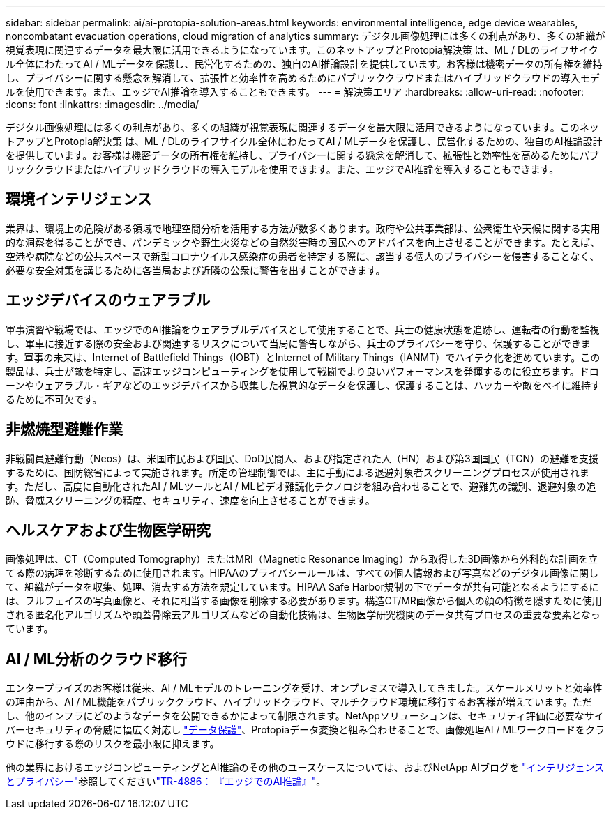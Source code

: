 ---
sidebar: sidebar 
permalink: ai/ai-protopia-solution-areas.html 
keywords: environmental intelligence, edge device wearables, noncombatant evacuation operations, cloud migration of analytics 
summary: デジタル画像処理には多くの利点があり、多くの組織が視覚表現に関連するデータを最大限に活用できるようになっています。このネットアップとProtopia解決策 は、ML / DLのライフサイクル全体にわたってAI / MLデータを保護し、民営化するための、独自のAI推論設計を提供しています。お客様は機密データの所有権を維持し、プライバシーに関する懸念を解消して、拡張性と効率性を高めるためにパブリッククラウドまたはハイブリッドクラウドの導入モデルを使用できます。また、エッジでAI推論を導入することもできます。 
---
= 解決策エリア
:hardbreaks:
:allow-uri-read: 
:nofooter: 
:icons: font
:linkattrs: 
:imagesdir: ../media/


[role="lead"]
デジタル画像処理には多くの利点があり、多くの組織が視覚表現に関連するデータを最大限に活用できるようになっています。このネットアップとProtopia解決策 は、ML / DLのライフサイクル全体にわたってAI / MLデータを保護し、民営化するための、独自のAI推論設計を提供しています。お客様は機密データの所有権を維持し、プライバシーに関する懸念を解消して、拡張性と効率性を高めるためにパブリッククラウドまたはハイブリッドクラウドの導入モデルを使用できます。また、エッジでAI推論を導入することもできます。



== 環境インテリジェンス

業界は、環境上の危険がある領域で地理空間分析を活用する方法が数多くあります。政府や公共事業部は、公衆衛生や天候に関する実用的な洞察を得ることができ、パンデミックや野生火災などの自然災害時の国民へのアドバイスを向上させることができます。たとえば、空港や病院などの公共スペースで新型コロナウイルス感染症の患者を特定する際に、該当する個人のプライバシーを侵害することなく、必要な安全対策を講じるために各当局および近隣の公衆に警告を出すことができます。



== エッジデバイスのウェアラブル

軍事演習や戦場では、エッジでのAI推論をウェアラブルデバイスとして使用することで、兵士の健康状態を追跡し、運転者の行動を監視し、軍車に接近する際の安全および関連するリスクについて当局に警告しながら、兵士のプライバシーを守り、保護することができます。軍事の未来は、Internet of Battlefield Things（IOBT）とInternet of Military Things（IANMT）でハイテク化を進めています。この製品は、兵士が敵を特定し、高速エッジコンピューティングを使用して戦闘でより良いパフォーマンスを発揮するのに役立ちます。ドローンやウェアラブル・ギアなどのエッジデバイスから収集した視覚的なデータを保護し、保護することは、ハッカーや敵をベイに維持するために不可欠です。



== 非燃焼型避難作業

非戦闘員避難行動（Neos）は、米国市民および国民、DoD民間人、および指定された人（HN）および第3国国民（TCN）の避難を支援するために、国防総省によって実施されます。所定の管理制御では、主に手動による退避対象者スクリーニングプロセスが使用されます。ただし、高度に自動化されたAI / MLツールとAI / MLビデオ難読化テクノロジを組み合わせることで、避難先の識別、退避対象の追跡、脅威スクリーニングの精度、セキュリティ、速度を向上させることができます。



== ヘルスケアおよび生物医学研究

画像処理は、CT（Computed Tomography）またはMRI（Magnetic Resonance Imaging）から取得した3D画像から外科的な計画を立てる際の病理を診断するために使用されます。HIPAAのプライバシールールは、すべての個人情報および写真などのデジタル画像に関して、組織がデータを収集、処理、消去する方法を規定しています。HIPAA Safe Harbor規制の下でデータが共有可能となるようにするには、フルフェイスの写真画像と、それに相当する画像を削除する必要があります。構造CT/MR画像から個人の顔の特徴を隠すために使用される匿名化アルゴリズムや頭蓋骨除去アルゴリズムなどの自動化技術は、生物医学研究機関のデータ共有プロセスの重要な要素となっています。



== AI / ML分析のクラウド移行

エンタープライズのお客様は従来、AI / MLモデルのトレーニングを受け、オンプレミスで導入してきました。スケールメリットと効率性の理由から、AI / ML機能をパブリッククラウド、ハイブリッドクラウド、マルチクラウド環境に移行するお客様が増えています。ただし、他のインフラにどのようなデータを公開できるかによって制限されます。NetAppソリューションは、セキュリティ評価に必要なサイバーセキュリティの脅威に幅広く対応し https://www.netapp.com/data-protection/?internal_promo=mdw_aiml_ww_all_awareness-coas_blog["データ保護"^]、Protopiaデータ変換と組み合わせることで、画像処理AI / MLワークロードをクラウドに移行する際のリスクを最小限に抑えます。

他の業界におけるエッジコンピューティングとAI推論のその他のユースケースについては、およびNetApp AIブログを https://www.netapp.com/blog/federated-learning-intelligence-vs-privacy/["インテリジェンスとプライバシー"^]参照してくださいlink:ai-edge-introduction.html["TR-4886： 『エッジでのAI推論』"^]。

